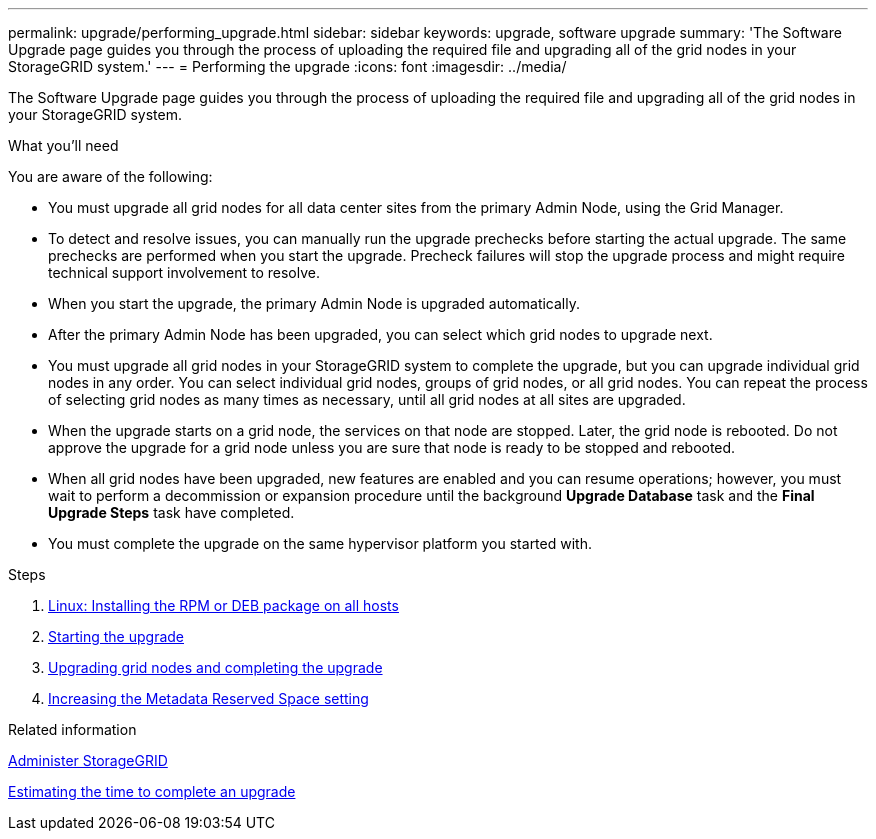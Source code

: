 ---
permalink: upgrade/performing_upgrade.html
sidebar: sidebar
keywords: upgrade, software upgrade
summary: 'The Software Upgrade page guides you through the process of uploading the required file and upgrading all of the grid nodes in your StorageGRID system.'
---
= Performing the upgrade
:icons: font
:imagesdir: ../media/

[.lead]
The Software Upgrade page guides you through the process of uploading the required file and upgrading all of the grid nodes in your StorageGRID system.

.What you'll need

You are aware of the following:

* You must upgrade all grid nodes for all data center sites from the primary Admin Node, using the Grid Manager.
* To detect and resolve issues, you can manually run the upgrade prechecks before starting the actual upgrade. The same prechecks are performed when you start the upgrade. Precheck failures will stop the upgrade process and might require technical support involvement to resolve.
* When you start the upgrade, the primary Admin Node is upgraded automatically.
* After the primary Admin Node has been upgraded, you can select which grid nodes to upgrade next.
* You must upgrade all grid nodes in your StorageGRID system to complete the upgrade, but you can upgrade individual grid nodes in any order. You can select individual grid nodes, groups of grid nodes, or all grid nodes. You can repeat the process of selecting grid nodes as many times as necessary, until all grid nodes at all sites are upgraded.
* When the upgrade starts on a grid node, the services on that node are stopped. Later, the grid node is rebooted. Do not approve the upgrade for a grid node unless you are sure that node is ready to be stopped and rebooted.
* When all grid nodes have been upgraded, new features are enabled and you can resume operations; however, you must wait to perform a decommission or expansion procedure until the background *Upgrade Database* task and the *Final Upgrade Steps* task have completed.
* You must complete the upgrade on the same hypervisor platform you started with.

.Steps
. xref:linux_installing_rpm_or_deb_package_on_all_hosts.adoc[Linux: Installing the RPM or DEB package on all hosts]
. xref:starting_upgrade.adoc[Starting the upgrade]
. xref:upgrading_grid_nodes_and_completing_upgrade.adoc[Upgrading grid nodes and completing the upgrade]
. xref:increasing_metadata_reserved_space_setting.adoc[Increasing the Metadata Reserved Space setting]

.Related information

xref:../admin/index.adoc[Administer StorageGRID]

xref:estimating_time_to_complete_upgrade.adoc[Estimating the time to complete an upgrade]
